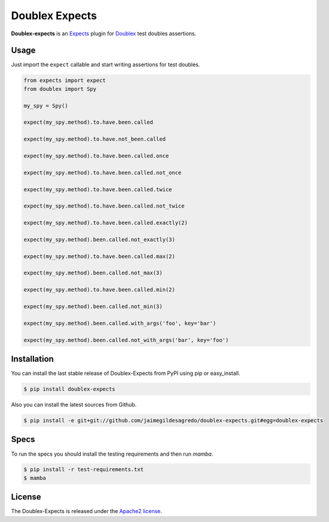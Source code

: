Doublex Expects
===============

.. image:: http://img.shields.io/pypi/v/doublex-expects.svg
    :target: https://pypi.python.org/pypi/doublex-expects
    :alt: Latest version

.. image:: http://img.shields.io/pypi/dm/doublex-expects.svg
    :target: https://pypi.python.org/pypi/doublex-expects
    :alt: Number of PyPI downloads

.. image:: https://secure.travis-ci.org/jaimegildesagredo/doublex-expects.svg?branch=master
    :target: http://travis-ci.org/jaimegildesagredo/doublex-expects

**Doublex-expects** is an `Expects <https://github.com/jaimegildesagredo/expects>`_ plugin for `Doublex <https://pypi.python.org/pypi/doublex>`_ test doubles assertions.

Usage
-----

Just import the ``expect`` callable and start writing assertions for test doubles.

.. code-block:: python

    from expects import expect
    from doublex import Spy

    my_spy = Spy()

    expect(my_spy.method).to.have.been.called

    expect(my_spy.method).to.have.not_been.called

    expect(my_spy.method).to.have.been.called.once

    expect(my_spy.method).to.have.been.called.not_once

    expect(my_spy.method).to.have.been.called.twice

    expect(my_spy.method).to.have.been.called.not_twice

    expect(my_spy.method).to.have.been.called.exactly(2)

    expect(my_spy.method).been.called.not_exactly(3)

    expect(my_spy.method).to.have.been.called.max(2)

    expect(my_spy.method).been.called.not_max(3)

    expect(my_spy.method).to.have.been.called.min(2)

    expect(my_spy.method).been.called.not_min(3)

    expect(my_spy.method).been.called.with_args('foo', key='bar')

    expect(my_spy.method).been.called.not_with_args('bar', key='foo')

Installation
------------

You can install the last stable release of Doublex-Expects from PyPI using pip or easy_install.

.. code-block:: bash

    $ pip install doublex-expects

Also you can install the latest sources from Github.

.. code-block:: bash

     $ pip install -e git+git://github.com/jaimegildesagredo/doublex-expects.git#egg=doublex-expects

Specs
-----

To run the specs you should install the testing requirements and then run `mamba`.

.. code-block:: bash

    $ pip install -r test-requirements.txt
    $ mamba

License
-------

The Doublex-Expects is released under the `Apache2 license <http://www.apache.org/licenses/LICENSE-2.0.html>`_.
